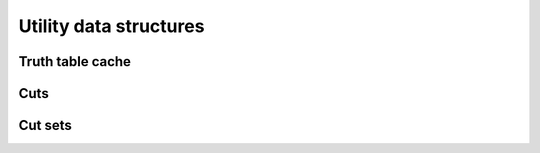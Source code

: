 Utility data structures
-----------------------

Truth table cache
~~~~~~~~~~~~~~~~~

.. doc_overview_table:: classmockturtle_1_1truth__table__cache
   :column: Method

   insert
   operator[]
   size

.. doxygenclass:: mockturtle::truth_table_cache
   :members:

Cuts
~~~~

.. doc_overview_table:: classmockturtle_1_1cut
   :column: Method

   operator=
   set_leaves
   signature
   size
   begin
   end
   operator->
   data
   subsumes
   merge

.. doxygenclass:: mockturtle::cut
   :members:

Cut sets
~~~~~~~~

.. doc_overview_table:: classmockturtle_1_1cut__set
   :column: Method

   cut_set
   clear
   add_cut
   is_subsumed
   insert
   begin
   end
   size
   operator[]
   best
   update_best
   limit
   operator<<

.. doxygenclass:: mockturtle::cut_set
   :members:
